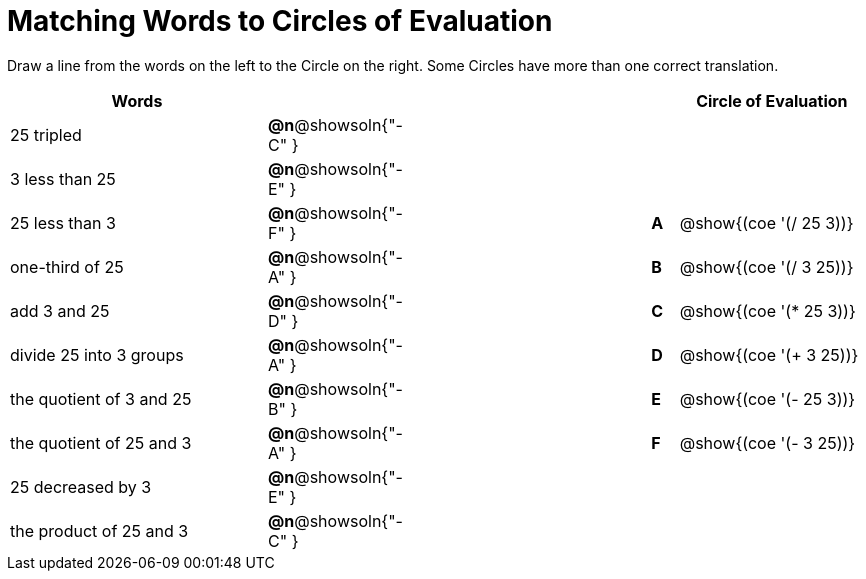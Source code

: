 = Matching Words to Circles of Evaluation


++++
<style>
table {grid-auto-rows: 1fr;}
</style>
++++


Draw a line from the words on the left to the Circle on the right. Some Circles have more than one correct translation.

[.FillVerticalSpace, cols="^.^10a,^.^1a,10a,^.^1a,^.^7a", options="header", stripes="none", grid="none", frame="none"]
|===
| Words
|||
| Circle of Evaluation

| 25 tripled
|*@n*@showsoln{"-C" }||
|

| 3 less than 25
|*@n*@showsoln{"-E" }||
|

| 25 less than 3
|*@n*@showsoln{"-F" }||*A*
| @show{(coe '(/ 25 3))}

| one-third of 25
|*@n*@showsoln{"-A" }||*B*
| @show{(coe '(/ 3 25))}

| add 3 and 25
|*@n*@showsoln{"-D" }||*C*
| @show{(coe '(* 25 3))}

| divide 25 into 3 groups
|*@n*@showsoln{"-A" }||*D*
| @show{(coe '(+ 3 25))}

| the quotient of 3 and 25
|*@n*@showsoln{"-B" }||*E*
| @show{(coe '(- 25 3))}

| the quotient of 25 and 3
|*@n*@showsoln{"-A" }||*F*
| @show{(coe '(- 3 25))}

| 25 decreased by 3
|*@n*@showsoln{"-E" }||
|

| the product of 25 and 3
|*@n*@showsoln{"-C" }||
|






|===

